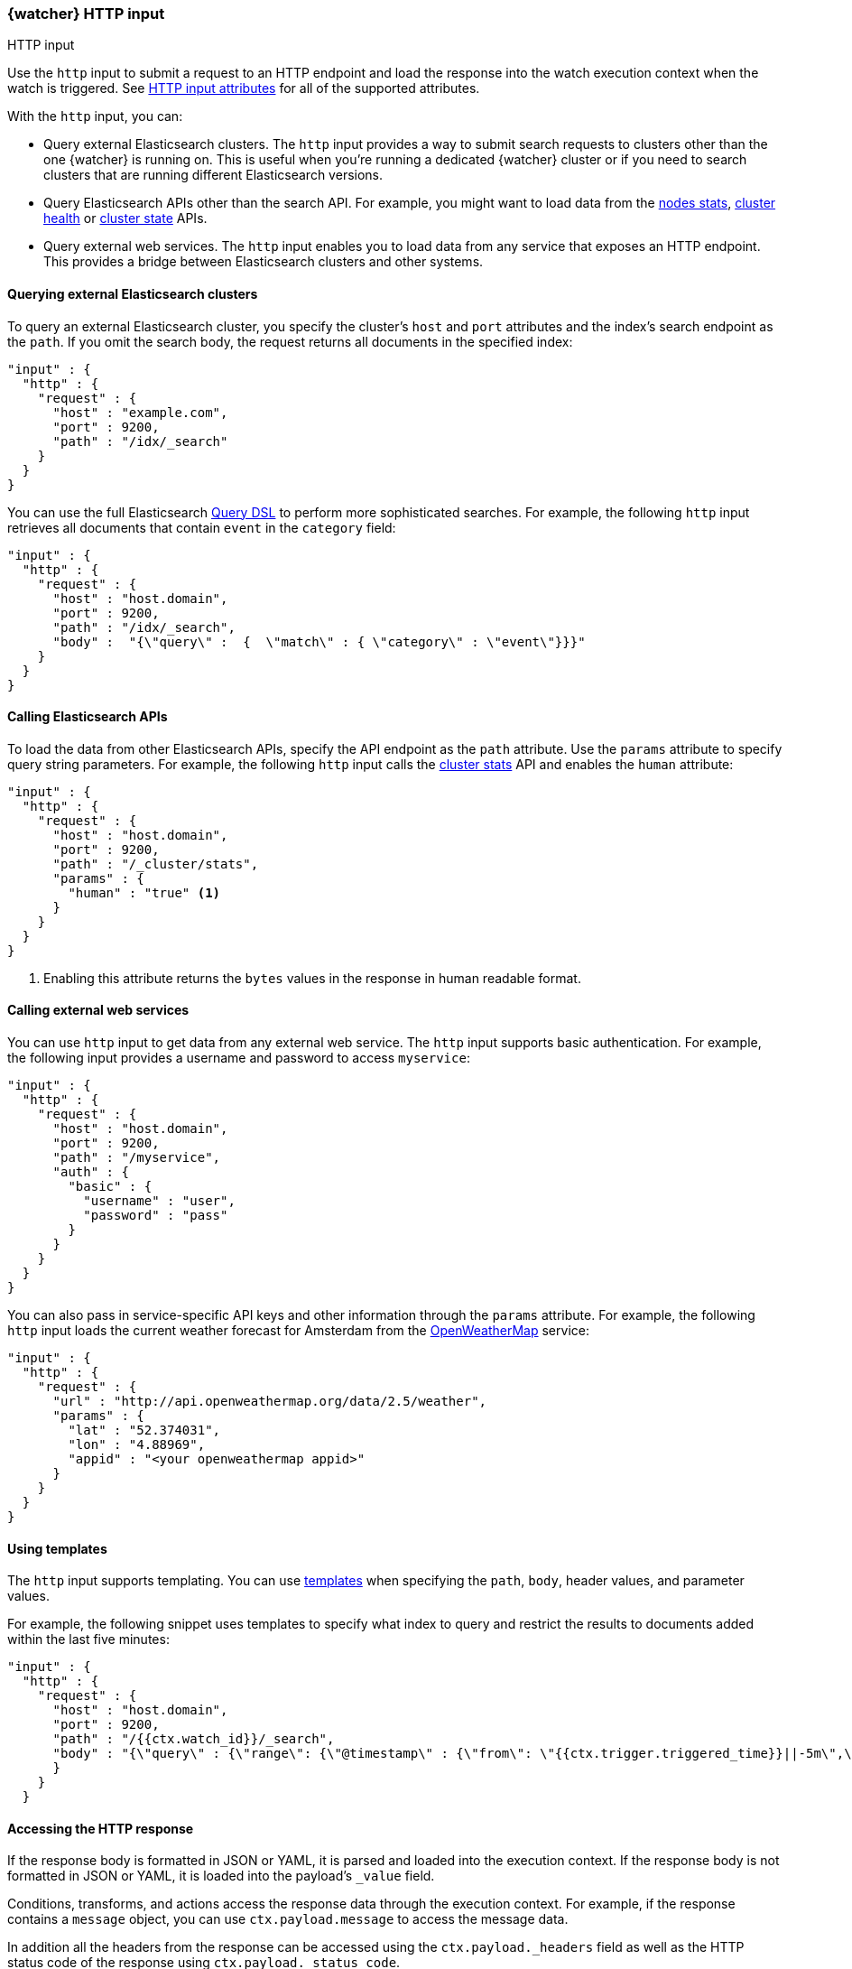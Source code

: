 [role="xpack"]
[[input-http]]
=== {watcher} HTTP input
++++
<titleabbrev>HTTP input</titleabbrev>
++++

Use the `http` input to submit a request to an HTTP endpoint and load the
response into the watch execution context when the watch is triggered. See
<<http-input-attributes>> for all of the supported attributes.

With the `http` input, you can:

* Query external Elasticsearch clusters. The `http` input provides a way 
  to submit search requests to clusters other than the one {watcher} is running 
  on. This is useful when you're running a dedicated {watcher} cluster or if you 
  need to search clusters that are running different Elasticsearch versions.

* Query Elasticsearch APIs other than the search API. For example, you might want
  to load data from the <<cluster-nodes-stats,nodes stats>>, 
  <<cluster-health,cluster health>> or <<cluster-state,cluster state>> APIs.

* Query external web services. The `http` input enables you to load data from
  any service that exposes an HTTP endpoint. This provides a bridge
  between Elasticsearch clusters and other systems.

==== Querying external Elasticsearch clusters

To query an external Elasticsearch cluster, you specify the cluster's
`host` and `port` attributes and the index's search endpoint as the `path`. 
If you omit the search body, the request returns all documents in the specified
index: 

[source,js]
--------------------------------------------------
"input" : {
  "http" : {
    "request" : {
      "host" : "example.com",
      "port" : 9200,
      "path" : "/idx/_search"
    }
  }
}
--------------------------------------------------
// NOTCONSOLE

You can use the full Elasticsearch <<query-dsl,Query DSL>> to perform
more sophisticated searches. For example, the following `http` input retrieves 
all documents that contain `event` in the `category` field:

[source,js]
--------------------------------------------------
"input" : {
  "http" : {
    "request" : {
      "host" : "host.domain",
      "port" : 9200,
      "path" : "/idx/_search",
      "body" :  "{\"query\" :  {  \"match\" : { \"category\" : \"event\"}}}"
    }
  }
}
--------------------------------------------------
// NOTCONSOLE

==== Calling Elasticsearch APIs

To load the data from other Elasticsearch APIs, specify the API
endpoint as the `path` attribute. Use the `params` attribute to specify
query string parameters. For example, the following `http` input 
calls the <<cluster-stats,cluster stats>> API and enables the `human` attribute:

[source,js]
--------------------------------------------------
"input" : {
  "http" : {
    "request" : {
      "host" : "host.domain",
      "port" : 9200,
      "path" : "/_cluster/stats",
      "params" : {
        "human" : "true" <1>
      }
    }
  }
}
--------------------------------------------------
// NOTCONSOLE
<1> Enabling this attribute returns the `bytes` values in the response in human
    readable format.

[[input-http-auth-basic-example]]
==== Calling external web services

You can use `http` input to get data from any external web service. The `http`
input supports basic authentication. For example, the following input provides
a username and password to access `myservice`:

[source,js]
--------------------------------------------------
"input" : {
  "http" : {
    "request" : {
      "host" : "host.domain",
      "port" : 9200,
      "path" : "/myservice",
      "auth" : {
        "basic" : {
          "username" : "user",
          "password" : "pass"
        }
      }
    }
  }
}
--------------------------------------------------
// NOTCONSOLE

You can also pass in service-specific API keys and other information
through the `params` attribute. For example, the following `http` 
input loads the current weather forecast for Amsterdam from the
http://openweathermap.org/appid[OpenWeatherMap] service:

[source,js]
--------------------------------------------------
"input" : {
  "http" : {
    "request" : {
      "url" : "http://api.openweathermap.org/data/2.5/weather",
      "params" : {
        "lat" : "52.374031",
        "lon" : "4.88969",
        "appid" : "<your openweathermap appid>"
      }
    }
  }
}
--------------------------------------------------
// NOTCONSOLE

==== Using templates

The `http` input supports templating. You can use <<templates,templates>> when
specifying the `path`, `body`, header values, and parameter values.

For example, the following snippet uses templates to specify what index to query
and restrict the results to documents added within the last five minutes:

[source,js]
--------------------------------------------------
"input" : {
  "http" : {
    "request" : {
      "host" : "host.domain",
      "port" : 9200,
      "path" : "/{{ctx.watch_id}}/_search",
      "body" : "{\"query\" : {\"range\": {\"@timestamp\" : {\"from\": \"{{ctx.trigger.triggered_time}}||-5m\",\"to\": \"{{ctx.trigger.triggered_time}}\"}}}}"
      }
    }
  }
--------------------------------------------------
// NOTCONSOLE

==== Accessing the HTTP response

If the response body is formatted in  JSON or YAML, it is parsed and loaded into
the execution context. If the response body is not formatted in JSON or YAML, it 
is loaded into the payload's `_value` field. 

Conditions, transforms, and actions access the response data through the 
execution context. For example, if the response contains a `message` 
object, you can use `ctx.payload.message` to access the message data. 

In addition all the headers from the response can be accessed using the
`ctx.payload._headers` field as well as the HTTP status code of the response using
`ctx.payload._status_code`.

      
[[http-input-attributes]]
==== HTTP input attributes

[cols=",^,^,", options="header"]
|======
| Name                          | Required | Default | Description

| `request.scheme`              | no       | http    | Url scheme. Valid values are: `http` or `https`.

| `request.host`                | yes      | -       | The host to connect to.

| `request.port`                | yes      | -       | The port the http service is listening on.

| `request.path`                | no       | -       | The URL path. The path can be static text or contain `mustache`
                                                       <<templates,templates>>. URL query string parameters must be
                                                       specified via the `request.params` attribute.

| `request.method`              | no       | get     | The HTTP method. Supported values are: `head`, `get`, `post`,
                                                       `put` and `delete`.

| `request.headers`             | no       | -       | The HTTP request headers. The header values can be static text
                                                       or include `mustache` <<templates,templates>>.

| `request.params`              | no       | -       | The URL query string parameters. The parameter values can be
                                                       static text or contain `mustache` <<templates,templates>>.

| `request.url`                 | no       | -       | Allows you to set `request.scheme`, `request.host`, `request.port`
                                                       and `request.params` add once by specifying a real URL, like
                                                       `https://www.example.org:1234/mypath?foo=bar`. May not be combined
                                                       with on of those four parameters. As those parameters are set,
                                                       specifying them individually might overwrite them.

| `request.auth.basic.username` | no       | -       | HTTP basic authentication username

| `request.auth.basic.password` | no       | -       | HTTP basic authentication password

| `request.proxy.host`          | no       | -       | The proxy host to use when connecting to the host.

| `request.proxy.port`          | no       | -       | The proxy port to use when connecting to the host.

| `request.connection_timeout`  | no       | 10s     | The timeout for setting up the http connection. If the connection
                                                       could not be set up within this time, the input will timeout and
                                                       fail.

| `request.read_timeout`        | no       | 10s     | The timeout for reading data from http connection. If no response
                                                       was received within this time, the input will timeout and fail.
                                                      

| `request.body`                | no       | -       | The HTTP request body. The body can be static text or include
                                                       `mustache` <<templates,templates>>.

| `extract`                     | no       | -       | A array of JSON keys to extract from the input response and
                                                       use as payload. In cases when an input generates a large
                                                       response this can be used to filter the relevant piece of
                                                       the response to be used as payload.

| `response_content_type`       | no       | json    | The expected content type the response body will contain.
                                                       Supported values are `json`, `yaml` and `text`. If the
                                                       format is `text` the `extract` attribute cannot exist.
                                                       Note that this overrides the header that is returned in the
                                                       HTTP response. If this is set to `text` the body of the
                                                       response will be assigned and accessible to/via the `_value`
                                                       variable of the payload.
|======

You can reference the following variables in the execution context when
specifying the `path`, `params`, `headers` and `body` values:

[options="header"]
|======
| Name                         | Description
| `ctx.watch_id`               | The id of the watch that is currently executing.
| `ctx.execution_time`         | The time execution of this watch started.
| `ctx.trigger.triggered_time` | The time this watch was triggered.
| `ctx.trigger.scheduled_time` | The time this watch was supposed to be triggered.
| `ctx.metadata.*`             | Any metadata associated with the watch.
|======
